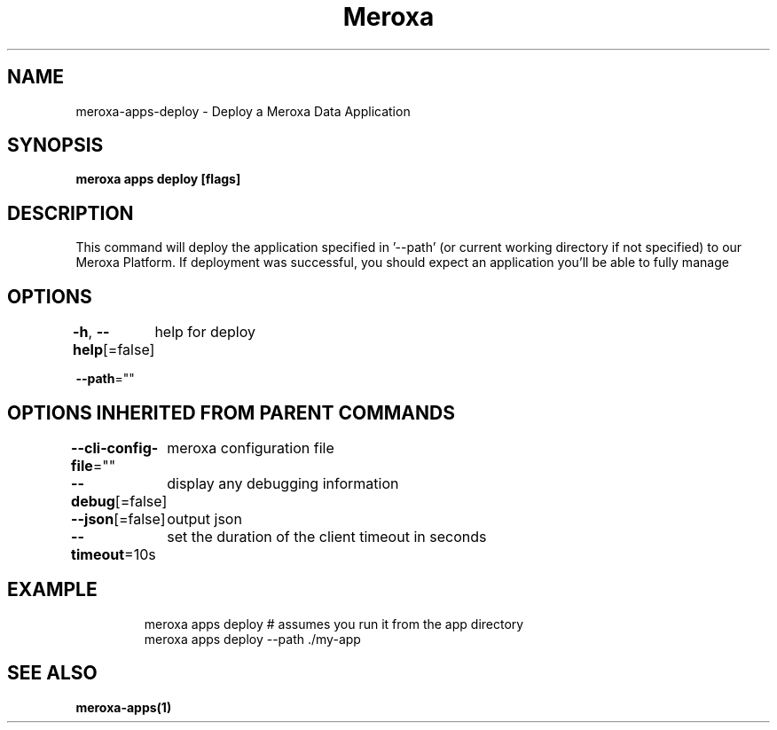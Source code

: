 .nh
.TH "Meroxa" "1" "Apr 2022" "Meroxa CLI " "Meroxa Manual"

.SH NAME
.PP
meroxa\-apps\-deploy \- Deploy a Meroxa Data Application


.SH SYNOPSIS
.PP
\fBmeroxa apps deploy [flags]\fP


.SH DESCRIPTION
.PP
This command will deploy the application specified in '\-\-path'
(or current working directory if not specified) to our Meroxa Platform.
If deployment was successful, you should expect an application you'll be able to fully manage


.SH OPTIONS
.PP
\fB\-h\fP, \fB\-\-help\fP[=false]
	help for deploy

.PP
\fB\-\-path\fP=""


.SH OPTIONS INHERITED FROM PARENT COMMANDS
.PP
\fB\-\-cli\-config\-file\fP=""
	meroxa configuration file

.PP
\fB\-\-debug\fP[=false]
	display any debugging information

.PP
\fB\-\-json\fP[=false]
	output json

.PP
\fB\-\-timeout\fP=10s
	set the duration of the client timeout in seconds


.SH EXAMPLE
.PP
.RS

.nf
meroxa apps deploy # assumes you run it from the app directory
meroxa apps deploy \-\-path ./my\-app


.fi
.RE


.SH SEE ALSO
.PP
\fBmeroxa\-apps(1)\fP
